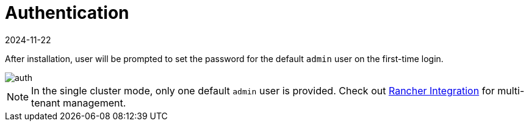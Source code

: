 = Authentication
:revdate: 2024-11-22
:page-revdate: {revdate}

After installation, user will be prompted to set the password for the default `admin` user on the first-time login.

image::install/first-time-login.png[auth]

[NOTE]
====
In the single cluster mode, only one default `admin` user is provided. Check out xref:../integrations/rancher/rancher-integration.adoc[Rancher Integration] for multi-tenant management.
====